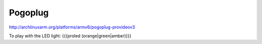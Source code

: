 Pogoplug
--------


http://archlinuxarm.org/platforms/armv6/pogoplug-provideov3

To play with the LED light: {{{proled (orange|green|amber)}}}

